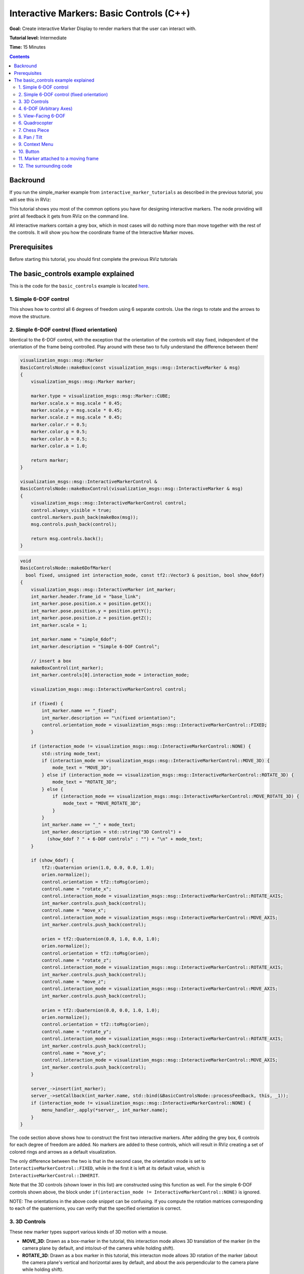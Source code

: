 .. redirect-from::

    Tutorials/RViz/Interactive-marker-basic-controls

.. _RVizINTMarkerControls:

Interactive Markers: Basic Controls (C++)
=========================================

**Goal:** Create interactive Marker Display to render markers that the user can interact with.

**Tutorial level:** Intermediate

**Time:** 15 Minutes

.. contents:: Contents
   :depth: 2
   :local:


Backround
---------
If you run the simple_marker example from ``interactive_marker_tutorials`` as described in the previous tutorial, you will see this in RViz:

.. image:: images/basic_controls.png

This tutorial shows you most of the common options you have for designing interactive markers.
The node providing will print all feedback it gets from RViz on the command line.

All interactive markers contain a grey box, which in most cases will do nothing more than move together with the rest of the controls.
It will show you how the coordinate frame of the Interactive Marker moves.

Prerequisites
-------------
Before starting this tutorial, you should first complete the previous RViz tutorials

The basic_controls example explained
------------------------------------
This is the code for the ``basic_controls`` example is located `here  <https://github.com/ros-visualization/visualization_tutorials/blob/ros2/interactive_marker_tutorials/src/basic_controls.cpp>`__.

1. Simple 6-DOF control
^^^^^^^^^^^^^^^^^^^^^^^

.. image:: images/6dof.png

This shows how to control all 6 degrees of freedom using 6 separate controls. Use the rings to rotate and the arrows to move the structure.

2. Simple 6-DOF control (fixed orientation)
^^^^^^^^^^^^^^^^^^^^^^^^^^^^^^^^^^^^^^^^^^^

.. image:: images/6dof.png

Identical to the 6-DOF control, with the exception that the orientation of the controls will stay fixed, independent of the orientation of the frame being controlled.
Play around with these two to fully understand the difference between them!

.. code-block:: C++

    visualization_msgs::msg::Marker
    BasicControlsNode::makeBox(const visualization_msgs::msg::InteractiveMarker & msg)
    {
        visualization_msgs::msg::Marker marker;

        marker.type = visualization_msgs::msg::Marker::CUBE;
        marker.scale.x = msg.scale * 0.45;
        marker.scale.y = msg.scale * 0.45;
        marker.scale.z = msg.scale * 0.45;
        marker.color.r = 0.5;
        marker.color.g = 0.5;
        marker.color.b = 0.5;
        marker.color.a = 1.0;

        return marker;
    }

    visualization_msgs::msg::InteractiveMarkerControl &
    BasicControlsNode::makeBoxControl(visualization_msgs::msg::InteractiveMarker & msg)
    {
        visualization_msgs::msg::InteractiveMarkerControl control;
        control.always_visible = true;
        control.markers.push_back(makeBox(msg));
        msg.controls.push_back(control);

        return msg.controls.back();
    }

.. code-block:: C++

    void
    BasicControlsNode::make6DofMarker(
      bool fixed, unsigned int interaction_mode, const tf2::Vector3 & position, bool show_6dof)
    {
        visualization_msgs::msg::InteractiveMarker int_marker;
        int_marker.header.frame_id = "base_link";
        int_marker.pose.position.x = position.getX();
        int_marker.pose.position.y = position.getY();
        int_marker.pose.position.z = position.getZ();
        int_marker.scale = 1;

        int_marker.name = "simple_6dof";
        int_marker.description = "Simple 6-DOF Control";

        // insert a box
        makeBoxControl(int_marker);
        int_marker.controls[0].interaction_mode = interaction_mode;

        visualization_msgs::msg::InteractiveMarkerControl control;

        if (fixed) {
            int_marker.name += "_fixed";
            int_marker.description += "\n(fixed orientation)";
            control.orientation_mode = visualization_msgs::msg::InteractiveMarkerControl::FIXED;
        }

        if (interaction_mode != visualization_msgs::msg::InteractiveMarkerControl::NONE) {
            std::string mode_text;
            if (interaction_mode == visualization_msgs::msg::InteractiveMarkerControl::MOVE_3D) {
                mode_text = "MOVE_3D";
            } else if (interaction_mode == visualization_msgs::msg::InteractiveMarkerControl::ROTATE_3D) {
                mode_text = "ROTATE_3D";
            } else {
                if (interaction_mode == visualization_msgs::msg::InteractiveMarkerControl::MOVE_ROTATE_3D) {
                    mode_text = "MOVE_ROTATE_3D";
                }
            }
            int_marker.name += "_" + mode_text;
            int_marker.description = std::string("3D Control") +
              (show_6dof ? " + 6-DOF controls" : "") + "\n" + mode_text;
        }

        if (show_6dof) {
            tf2::Quaternion orien(1.0, 0.0, 0.0, 1.0);
            orien.normalize();
            control.orientation = tf2::toMsg(orien);
            control.name = "rotate_x";
            control.interaction_mode = visualization_msgs::msg::InteractiveMarkerControl::ROTATE_AXIS;
            int_marker.controls.push_back(control);
            control.name = "move_x";
            control.interaction_mode = visualization_msgs::msg::InteractiveMarkerControl::MOVE_AXIS;
            int_marker.controls.push_back(control);

            orien = tf2::Quaternion(0.0, 1.0, 0.0, 1.0);
            orien.normalize();
            control.orientation = tf2::toMsg(orien);
            control.name = "rotate_z";
            control.interaction_mode = visualization_msgs::msg::InteractiveMarkerControl::ROTATE_AXIS;
            int_marker.controls.push_back(control);
            control.name = "move_z";
            control.interaction_mode = visualization_msgs::msg::InteractiveMarkerControl::MOVE_AXIS;
            int_marker.controls.push_back(control);

            orien = tf2::Quaternion(0.0, 0.0, 1.0, 1.0);
            orien.normalize();
            control.orientation = tf2::toMsg(orien);
            control.name = "rotate_y";
            control.interaction_mode = visualization_msgs::msg::InteractiveMarkerControl::ROTATE_AXIS;
            int_marker.controls.push_back(control);
            control.name = "move_y";
            control.interaction_mode = visualization_msgs::msg::InteractiveMarkerControl::MOVE_AXIS;
            int_marker.controls.push_back(control);
        }

        server_->insert(int_marker);
        server_->setCallback(int_marker.name, std::bind(&BasicControlsNode::processFeedback, this, _1));
        if (interaction_mode != visualization_msgs::msg::InteractiveMarkerControl::NONE) {
            menu_handler_.apply(*server_, int_marker.name);
        }
    }

The code section above shows how to construct the first two interactive markers.
After adding the grey box, 6 controls for each degree of freedom are added.
No markers are added to these controls, which will result in RViz creating a set of colored rings and arrows as a default visualization.

The only difference between the two is that in the second case, the orientation mode is set to ``InteractiveMarkerControl::FIXED``,
while in the first it is left at its default value, which is ``InteractiveMarkerControl::INHERIT``.

Note that the 3D controls (shown lower in this list) are constructed using this function as well.
For the simple 6-DOF controls shown above, the block under ``if(interaction_mode != InteractiveMarkerControl::NONE)`` is ignored.

NOTE: The orientations in the above code snippet can be confusing.
If you compute the rotation matrices corresponding to each of the quaternions, you can verify that the specified orientation is correct.

3. 3D Controls
^^^^^^^^^^^^^^

.. image:: images/move_rotate_3D.png

These new marker types support various kinds of 3D motion with a mouse.

* **MOVE_3D**: Drawn as a box-marker in the tutorial, this interaction mode allows 3D translation of the marker (in the camera plane by default, and into/out-of the camera while holding shift).
* **ROTATE_3D**: Drawn as a box marker in this tutorial, this interacton mode allows 3D rotation of the marker (about the camera plane's vertical and horizontal axes by default, and about the axis perpendicular to the camera plane while holding shift).
* **MOVE_ROTATE_3D**: This interaction mode is the union of ``MOVE_3D`` (default) and ``ROTATE_3D`` (while holding ctrl). An interactive marker can have multiple redundant control types; in this tutorial, the box is a 3D control yet the marker also has a simple set of 6-DOF rings-and-arrows.

It is possible to write an Rviz plugin that allows 3D grabbing of these markers using a 6D input device such as a Phantom Omni,Razer Hydra or a SpaceMouse.

4. 6-DOF (Arbitrary Axes)
^^^^^^^^^^^^^^^^^^^^^^^^^

.. image:: images/random_dof.png

Shows that controls are not limited to the unit axes but can work on any arbitrary orientation.

.. code-block:: C++

    void
    BasicControlsNode::makeRandomDofMarker(const tf2::Vector3 & position)
    {
        visualization_msgs::msg::InteractiveMarker int_marker;
        int_marker.header.frame_id = "base_link";
        int_marker.pose.position.x = position.getX();
        int_marker.pose.position.y = position.getY();
        int_marker.pose.position.z = position.getZ();
        int_marker.scale = 1;

        int_marker.name = "6dof_random_axes";
        int_marker.description = "6-DOF\n(Arbitrary Axes)";

        makeBoxControl(int_marker);

        visualization_msgs::msg::InteractiveMarkerControl control;

        for (int i = 0; i < 3; i++) {
            tf2::Quaternion orien(
            randFromRange(-1, 1), randFromRange(-1, 1), randFromRange(-1, 1), randFromRange(-1, 1));
            orien.normalize();
            control.orientation = tf2::toMsg(orien);
            control.interaction_mode = visualization_msgs::msg::InteractiveMarkerControl::ROTATE_AXIS;
            int_marker.controls.push_back(control);
            control.interaction_mode = visualization_msgs::msg::InteractiveMarkerControl::MOVE_AXIS;
            int_marker.controls.push_back(control);
        }

        server_->insert(int_marker);
        server_->setCallback(int_marker.name, std::bind(&BasicControlsNode::processFeedback, this, _1));
    }

The controls in this example are created by assigning random values to the quaternions which determine the orientation of each control.
RViz will normalize these quaternions, so you don't have to worry about it when creating an interactive marker.

5. View-Facing 6-DOF
^^^^^^^^^^^^^^^^^^^^

.. image:: images/view_facing.png

This interactive marker can move and rotate in all directions.
In contrast to the previous examples, it does that using only two controls.
The outer ring rotates along the view axis of the camera in RViz.
The box moves in the camera plane, although it is not visually aligned with the camera coordinate frame.

.. code-block:: C++

    void
    BasicControlsNode::makeViewFacingMarker(const tf2::Vector3 & position)
    {
        visualization_msgs::msg::InteractiveMarker int_marker;
        int_marker.header.frame_id = "base_link";
        int_marker.pose.position.x = position.getX();
        int_marker.pose.position.y = position.getY();
        int_marker.pose.position.z = position.getZ();
        int_marker.scale = 1;

        int_marker.name = "view_facing";
        int_marker.description = "View Facing 6-DOF";

        visualization_msgs::msg::InteractiveMarkerControl control;

        // make a control that rotates around the view axis
        control.orientation_mode = visualization_msgs::msg::InteractiveMarkerControl::VIEW_FACING;
        control.interaction_mode = visualization_msgs::msg::InteractiveMarkerControl::ROTATE_AXIS;
        control.orientation.w = 1;
        control.name = "rotate";

        int_marker.controls.push_back(control);

        // create a box in the center which should not be view facing,
        // but move in the camera plane.
        control.orientation_mode = visualization_msgs::msg::InteractiveMarkerControl::VIEW_FACING;
        control.interaction_mode = visualization_msgs::msg::InteractiveMarkerControl::MOVE_PLANE;
        control.independent_marker_orientation = true;
        control.name = "move";

        control.markers.push_back(makeBox(int_marker));
        control.always_visible = true;

        int_marker.controls.push_back(control);

        server_->insert(int_marker);
        server_->setCallback(int_marker.name, std::bind(&BasicControlsNode::processFeedback, this, _1));
    }


6. Quadrocopter
^^^^^^^^^^^^^^^

.. image:: images/quadrocopter.png

This interactive marker has a constrained set of 4 degrees of freedom.
It can rotate around the z axis and move in all 3 dimensions.
It it realized using two controls: the green ring moves in the y-z plane and rotates around the z-axis, while the two additional arrows move along z.

Click and drag the green ring to see how the combined movement and rotation works: If the mouse cursor stays close to the ring, it will only rotate.
Once you move it further away, it will start following the mouse.

.. code-block:: C++

    void
    BasicControlsNode::makeQuadrocopterMarker(const tf2::Vector3 & position)
    {
        visualization_msgs::msg::InteractiveMarker int_marker;
        int_marker.header.frame_id = "base_link";
        int_marker.pose.position.x = position.getX();
        int_marker.pose.position.y = position.getY();
        int_marker.pose.position.z = position.getZ();
        int_marker.scale = 1;

        int_marker.name = "quadrocopter";
        int_marker.description = "Quadrocopter";

        makeBoxControl(int_marker);

        visualization_msgs::msg::InteractiveMarkerControl control;

        tf2::Quaternion orien(0.0, 1.0, 0.0, 1.0);
        orien.normalize();
        control.orientation = tf2::toMsg(orien);
        control.interaction_mode = visualization_msgs::msg::InteractiveMarkerControl::MOVE_ROTATE;
        int_marker.controls.push_back(control);
        control.interaction_mode = visualization_msgs::msg::InteractiveMarkerControl::MOVE_AXIS;
        int_marker.controls.push_back(control);

        server_->insert(int_marker);
        server_->setCallback(int_marker.name, std::bind(&BasicControlsNode::processFeedback, this, _1));
    }

The creation of the interactive marker is analogous to the previous examples, just that the interaction mode for one of the controls is set to ``MOVE_ROTATE``.

7. Chess Piece
^^^^^^^^^^^^^^

.. image:: images/chess_piece.png

Click and drag the box or the surrounding Ring to move it in the ``x-y`` plane.
Once you let go of the mouse button, it will snap to one of the grid fields.
The way this works is that the ``basic_controls`` server running outside of RViz
will set the pose of the Interactive Marker to a new value when it receives the pose from RViz.
RViz will apply the update once you stop dragging it.

.. code-block:: C++

    void
    BasicControlsNode::makeChessPieceMarker(const tf2::Vector3 & position)
    {
        visualization_msgs::msg::InteractiveMarker int_marker;
        int_marker.header.frame_id = "base_link";
        int_marker.pose.position.x = position.getX();
        int_marker.pose.position.y = position.getY();
        int_marker.pose.position.z = position.getZ();
        int_marker.scale = 1;

        int_marker.name = "chess_piece";
        int_marker.description = "Chess Piece\n(2D Move + Alignment)";

        visualization_msgs::msg::InteractiveMarkerControl control;

        tf2::Quaternion orien(0.0, 1.0, 0.0, 1.0);
        orien.normalize();
        control.orientation = tf2::toMsg(orien);
        control.interaction_mode = visualization_msgs::msg::InteractiveMarkerControl::MOVE_PLANE;
        int_marker.controls.push_back(control);

        // make a box which also moves in the plane
        control.markers.push_back(makeBox(int_marker));
        control.always_visible = true;
        int_marker.controls.push_back(control);

        // we want to use our special callback function
        server_->insert(int_marker);
        server_->setCallback(int_marker.name, std::bind(&BasicControlsNode::processFeedback, this, _1));

        // set different callback for POSE_UPDATE feedback
        server_->setCallback(
            int_marker.name,
            std::bind(&BasicControlsNode::alignMarker, this, _1),
            visualization_msgs::msg::InteractiveMarkerFeedback::POSE_UPDATE);
    }

The major difference to the previous example is that an additional feedback function is specified,
which will be called instead of ``processFeedback()`` when the pose of the marker gets updated.
This function modifies the pose of the marker and sends it back to RViz:

.. code-block:: C++

    void
    BasicControlsNode::alignMarker(
      const visualization_msgs::msg::InteractiveMarkerFeedback::ConstSharedPtr & feedback)
    {
        geometry_msgs::msg::Pose pose = feedback->pose;

        pose.position.x = round(pose.position.x - 0.5) + 0.5;
        pose.position.y = round(pose.position.y - 0.5) + 0.5;

        std::ostringstream oss;
        oss << feedback->marker_name << ":" <<
            " aligning position = " <<
            feedback->pose.position.x <<
            ", " << feedback->pose.position.y <<
            ", " << feedback->pose.position.z <<
            " to " <<
            pose.position.x <<
            ", " << pose.position.y <<
            ", " << pose.position.z;
        RCLCPP_INFO(get_logger(), "%s", oss.str().c_str());

        server_->setPose(feedback->marker_name, pose);
        server_->applyChanges();
    }

8. Pan / Tilt
^^^^^^^^^^^^^

.. image:: images/pan_tilt.png

This example shows that you can combine frame aligned and fixed-orientation controls in one Interactive Marker.
The Pan control will always stay in place, while the tilt control will rotate.

.. code-block:: C++

    void
    BasicControlsNode::makePanTiltMarker(const tf2::Vector3 & position)
    {
        visualization_msgs::msg::InteractiveMarker int_marker;
        int_marker.header.frame_id = "base_link";
        int_marker.pose.position.x = position.getX();
        int_marker.pose.position.y = position.getY();
        int_marker.pose.position.z = position.getZ();
        int_marker.scale = 1;

        int_marker.name = "pan_tilt";
        int_marker.description = "Pan / Tilt";

        makeBoxControl(int_marker);

        visualization_msgs::msg::InteractiveMarkerControl control;

        tf2::Quaternion orien(0.0, 1.0, 0.0, 1.0);
        orien.normalize();
        control.orientation = tf2::toMsg(orien);
        control.interaction_mode = visualization_msgs::msg::InteractiveMarkerControl::ROTATE_AXIS;
        control.orientation_mode = visualization_msgs::msg::InteractiveMarkerControl::FIXED;
        int_marker.controls.push_back(control);

        orien = tf2::Quaternion(0.0, 0.0, 1.0, 1.0);
        orien.normalize();
        control.orientation = tf2::toMsg(orien);
        control.interaction_mode = visualization_msgs::msg::InteractiveMarkerControl::ROTATE_AXIS;
        control.orientation_mode = visualization_msgs::msg::InteractiveMarkerControl::INHERIT;
        int_marker.controls.push_back(control);

        server_->insert(int_marker);
        server_->setCallback(int_marker.name, std::bind(&BasicControlsNode::processFeedback, this, _1));
    }

9. Context Menu
^^^^^^^^^^^^^^^
This example shows how to attach a simple-static menu to an interactive marker.
If you do not specify a custom marker for visualization (as in the case of the grey box),
RViz will create a text marker floating above the Interactive Marker, which will enables you to open the context menu.

.. code-block:: C++

    void
    BasicControlsNode::makeMenuMarker(const tf2::Vector3 & position)
    {
        visualization_msgs::msg::InteractiveMarker int_marker;
        int_marker.header.frame_id = "base_link";
        int_marker.pose.position.x = position.getX();
        int_marker.pose.position.y = position.getY();
        int_marker.pose.position.z = position.getZ();
        int_marker.scale = 1;

        int_marker.name = "context_menu";
        int_marker.description = "Context Menu\n(Right Click)";

        visualization_msgs::msg::InteractiveMarkerControl control;

        control.interaction_mode = visualization_msgs::msg::InteractiveMarkerControl::MENU;
        control.name = "menu_only_control";

        visualization_msgs::msg::Marker marker = makeBox(int_marker);
        control.markers.push_back(marker);
        control.always_visible = true;
        int_marker.controls.push_back(control);

        server_->insert(int_marker);
        server_->setCallback(int_marker.name, std::bind(&BasicControlsNode::processFeedback, this, _1));
        menu_handler_.apply(*server_, int_marker.name);
    }

10. Button
^^^^^^^^^^
Button controls behave almost exactly like the Menu control in the previous example.
You can use this type to indicate to the user that a left-click is the desired mode of interaction.
RViz will use a different mouse cursor for this type of control.

.. code-block:: C++

    void
    BasicControlsNode::makeButtonMarker(const tf2::Vector3 & position)
        {
        visualization_msgs::msg::InteractiveMarker int_marker;
        int_marker.header.frame_id = "base_link";
        int_marker.pose.position.x = position.getX();
        int_marker.pose.position.y = position.getY();
        int_marker.pose.position.z = position.getZ();
        int_marker.scale = 1;

        int_marker.name = "button";
        int_marker.description = "Button\n(Left Click)";

        visualization_msgs::msg::InteractiveMarkerControl control;

        control.interaction_mode = visualization_msgs::msg::InteractiveMarkerControl::BUTTON;
        control.name = "button_control";

        visualization_msgs::msg::Marker marker = makeBox(int_marker);
        control.markers.push_back(marker);
        control.always_visible = true;
        int_marker.controls.push_back(control);

        server_->insert(int_marker);
        server_->setCallback(int_marker.name, std::bind(&BasicControlsNode::processFeedback, this, _1));
    }

11. Marker attached to a moving frame
^^^^^^^^^^^^^^^^^^^^^^^^^^^^^^^^^^^^^
This example shows what happens if you click on a marker that is attached to a frame which moves relative to the fixed frame specified in RViz.
Click on the box to move and on the ring to rotate.
As the containing frame moves, the marker will continue moving relative to your mouse even if you are holding it.
The interactive marker header's stamp must be ``rclcpp::Time(0)`` (as it is by default if not set), so that rviz will take the most recent tf frames to transform it.

.. code-block:: C++

    void
    BasicControlsNode::makeMovingMarker(const tf2::Vector3 & position)
    {
        visualization_msgs::msg::InteractiveMarker int_marker;
        int_marker.header.frame_id = "moving_frame";
        int_marker.pose.position.x = position.getX();
        int_marker.pose.position.y = position.getY();
        int_marker.pose.position.z = position.getZ();
        int_marker.scale = 1;

        int_marker.name = "moving";
        int_marker.description = "Marker Attached to a\nMoving Frame";

        visualization_msgs::msg::InteractiveMarkerControl control;

        tf2::Quaternion orien(1.0, 0.0, 0.0, 1.0);
        orien.normalize();
        control.orientation = tf2::toMsg(orien);
        control.interaction_mode = visualization_msgs::msg::InteractiveMarkerControl::ROTATE_AXIS;
        int_marker.controls.push_back(control);

        control.interaction_mode = visualization_msgs::msg::InteractiveMarkerControl::MOVE_PLANE;
        control.always_visible = true;
        control.markers.push_back(makeBox(int_marker));
        int_marker.controls.push_back(control);

        server_->insert(int_marker);
        server_->setCallback(int_marker.name, std::bind(&BasicControlsNode::processFeedback, this, _1));
    }

12. The surrounding code
^^^^^^^^^^^^^^^^^^^^^^^^
To setup the server node, all that is needed is to create an instance of InteractiveMarkerServer and pass all InteractiveMarker messages to that object.

Note that you have to call ``applyChanges()`` after you have added, updated or removed interactive markers, their pose, menus or feedback functions.
This will cause the ``InteractiveMarkerServer`` to apply all scheduled changes to its internal state and send an update message to all connected clients.
This is done to make it possible to maintain a coherent state and minimize data traffic between the server and its clients.

.. code-block:: C++

    std::unique_ptr<interactive_markers::InteractiveMarkerServer> server_;
    interactive_markers::MenuHandler menu_handler_;

.. code-block:: C++

    int main(int argc, char ** argv)
    {
        rclcpp::init(argc, argv);

        auto basic_controls = std::make_shared<interactive_marker_tutorials::BasicControlsNode>();

        tf2::Vector3 position(-3, 3, 0);
        basic_controls->make6DofMarker(
            false, visualization_msgs::msg::InteractiveMarkerControl::NONE, position, true);
        position = tf2::Vector3(0, 3, 0);
        basic_controls->make6DofMarker(
            true, visualization_msgs::msg::InteractiveMarkerControl::NONE, position, true);
        position = tf2::Vector3(3, 3, 0);
        basic_controls->makeRandomDofMarker(position);
        position = tf2::Vector3(-3, 0, 0);
        basic_controls->make6DofMarker(
            false, visualization_msgs::msg::InteractiveMarkerControl::ROTATE_3D, position, false);
        position = tf2::Vector3(0, 0, 0);
        basic_controls->make6DofMarker(
            false, visualization_msgs::msg::InteractiveMarkerControl::MOVE_ROTATE_3D, position, true);
        position = tf2::Vector3(3, 0, 0);
        basic_controls->make6DofMarker(
            false, visualization_msgs::msg::InteractiveMarkerControl::MOVE_3D, position, false);
        position = tf2::Vector3(-3, -3, 0);
        basic_controls->makeViewFacingMarker(position);
        position = tf2::Vector3(0, -3, 0);
        basic_controls->makeQuadrocopterMarker(position);
        position = tf2::Vector3(3, -3, 0);
        basic_controls->makeChessPieceMarker(position);
        position = tf2::Vector3(-3, -6, 0);
        basic_controls->makePanTiltMarker(position);
        position = tf2::Vector3(0, -6, 0);
        basic_controls->makeMovingMarker(position);
        position = tf2::Vector3(3, -6, 0);
        basic_controls->makeMenuMarker(position);
        position = tf2::Vector3(0, -9, 0);
        basic_controls->makeButtonMarker(position);

        basic_controls->applyChanges();

        rclcpp::executors::SingleThreadedExecutor executor;
        executor.add_node(basic_controls);
        RCLCPP_INFO(basic_controls->get_logger(), "Ready");
        executor.spin();
        rclcpp::shutdown();

        return 0;
    }

A timer is set up to update the tf transformation between ``base_link`` and ``moving_frame``, which is done in ``frameCallback()``:

.. code-block:: C++

    void
    BasicControlsNode::frameCallback()
    {
        static uint32_t counter = 0;

        if (!tf_broadcaster_) {
            tf_broadcaster_ = std::make_unique<tf2_ros::TransformBroadcaster>(shared_from_this());
        }

        tf2::TimePoint tf_time_point(std::chrono::nanoseconds(this->get_clock()->now().nanoseconds()));

        tf2::Stamped<tf2::Transform> transform;
        transform.stamp_ = tf_time_point;
        transform.frame_id_ = "base_link";
        transform.setOrigin(tf2::Vector3(0.0, 0.0, sin(static_cast<double>(counter) / 140.0) * 2.0));
        transform.setRotation(tf2::Quaternion(0.0, 0.0, 0.0, 1.0));

        geometry_msgs::msg::TransformStamped transform_msg;
        transform_msg = tf2::toMsg(transform);
        transform_msg.child_frame_id = "moving_frame";
        tf_broadcaster_->sendTransform(transform_msg);

        transform.setOrigin(tf2::Vector3(0.0, 0.0, 0.0));
        tf2::Quaternion quat;
        quat.setRPY(0.0, static_cast<double>(counter) / 140.0, 0.0);
        transform.setRotation(quat);
        transform_msg = tf2::toMsg(transform);
        transform_msg.child_frame_id = "rotating_frame";
        tf_broadcaster_->sendTransform(transform_msg);

        counter++;
    }

Finally, ``processFeedback()`` is used to print output to rosconsole when feedback arrives:

.. code-block:: C++

    void
    BasicControlsNode::processFeedback(
      const visualization_msgs::msg::InteractiveMarkerFeedback::ConstSharedPtr & feedback)
    {
        std::ostringstream oss;
        oss << "Feedback from marker '" << feedback->marker_name << "' " <<
            " / control '" << feedback->control_name << "'";

        std::ostringstream mouse_point_ss;
        if (feedback->mouse_point_valid) {
            mouse_point_ss << " at " << feedback->mouse_point.x <<
            ", " << feedback->mouse_point.y <<
            ", " << feedback->mouse_point.z <<
            " in frame " << feedback->header.frame_id;
        }

        switch (feedback->event_type) {
            case visualization_msgs::msg::InteractiveMarkerFeedback::BUTTON_CLICK:
            oss << ": button click" << mouse_point_ss.str() << ".";
            RCLCPP_INFO(get_logger(), "%s", oss.str().c_str());
            break;

            case visualization_msgs::msg::InteractiveMarkerFeedback::MENU_SELECT:
            oss << ": menu item " << feedback->menu_entry_id << " clicked" << mouse_point_ss.str() << ".";
            RCLCPP_INFO(get_logger(), "%s", oss.str().c_str());
            break;

            case visualization_msgs::msg::InteractiveMarkerFeedback::POSE_UPDATE:
            oss << ": pose changed" <<
                "\nposition = " <<
                feedback->pose.position.x <<
                ", " << feedback->pose.position.y <<
                ", " << feedback->pose.position.z <<
                "\norientation = " <<
                feedback->pose.orientation.w <<
                ", " << feedback->pose.orientation.x <<
                ", " << feedback->pose.orientation.y <<
                ", " << feedback->pose.orientation.z <<
                "\nframe: " << feedback->header.frame_id <<
                " time: " << feedback->header.stamp.sec << "sec, " <<
                feedback->header.stamp.nanosec << " nsec";
            RCLCPP_INFO(get_logger(), "%s", oss.str().c_str());
            break;

            case visualization_msgs::msg::InteractiveMarkerFeedback::MOUSE_DOWN:
            oss << ": mouse down" << mouse_point_ss.str() << ".";
            RCLCPP_INFO(get_logger(), "%s", oss.str().c_str());
            break;

            case visualization_msgs::msg::InteractiveMarkerFeedback::MOUSE_UP:
            oss << ": mouse up" << mouse_point_ss.str() << ".";
            RCLCPP_INFO(get_logger(), "%s", oss.str().c_str());
            break;
        }

        server_->applyChanges();
    }